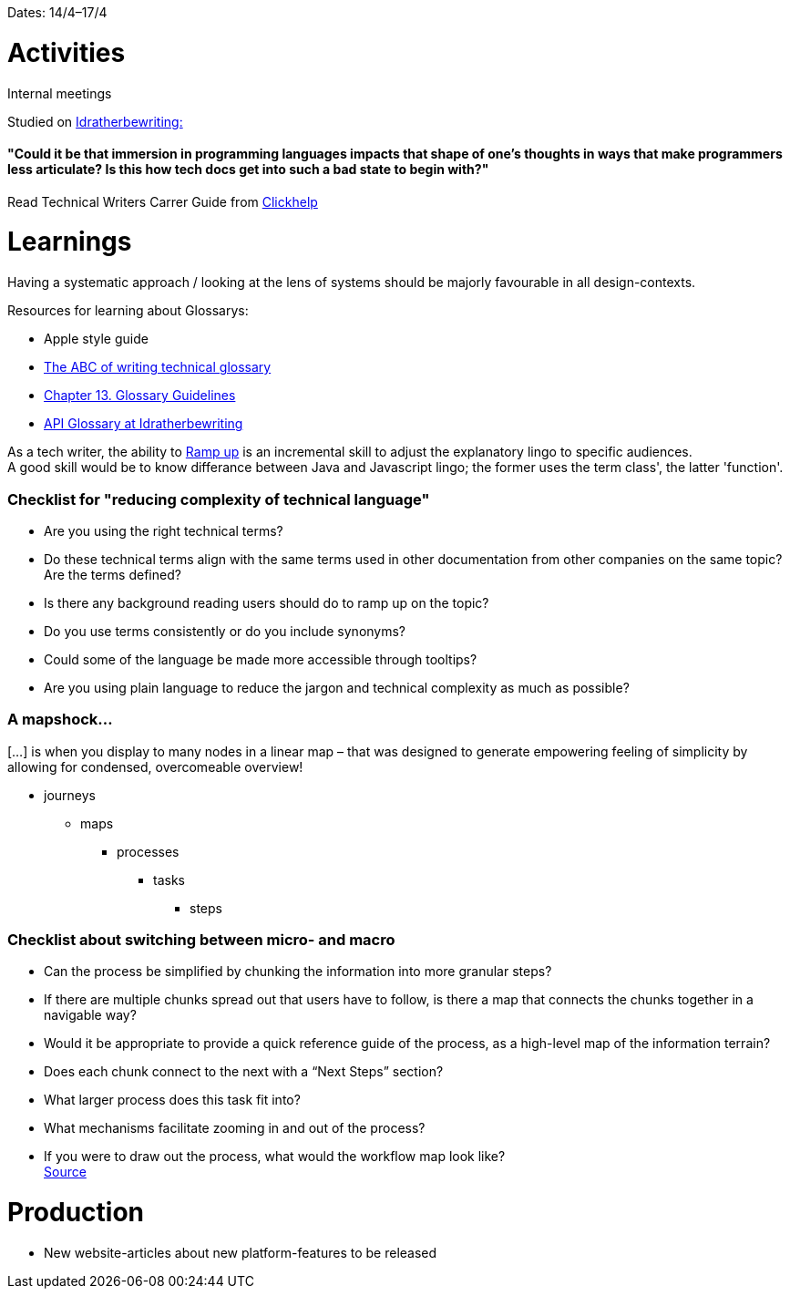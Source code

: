 Dates: 14/4–17/4

= Activities
Internal meetings

Studied on link:https://idratherbewriting.com/simplifying-complexity/reducing-the-complexity-of-technical-language.html[Idratherbewriting:]

==== "Could it be that immersion in programming languages impacts that shape of one’s thoughts in ways that make programmers less articulate? Is this how tech docs get into such a bad state to begin with?"

Read Technical Writers Carrer Guide from link:https://clickhelp.com[Clickhelp]

= Learnings

Having a systematic approach / looking at the lens of systems should be majorly favourable in all design-contexts. 

Resources for learning about Glossarys:

* Apple style guide
* link:https://www.ingentaconnect.com/contentone/stc/tc/1998/00000045/00000001/art00003[The ABC of writing technical glossary] 
* link:https://www.oreilly.com/library/view/read-me-first/0131428993/ch13.html[Chapter 13. Glossary Guidelines]
* link:https://idratherbewriting.com/learnapidoc/docapis_glossary_section.html[API Glossary at Idratherbewriting]

As a tech writer, the ability to link:https://en.wikipedia.org/wiki/Ramp-up[Ramp up] is an incremental skill to adjust the explanatory lingo to specific audiences. +
A good skill would be to know differance between Java and Javascript lingo; the former uses the term class', the latter 'function'. 

=== Checklist for "reducing complexity of technical language"
* Are you using the right technical terms? +
* Do these technical terms align with the same terms used in other documentation from other companies on the same topic?
Are the terms defined? +
* Is there any background reading users should do to ramp up on the topic? +
* Do you use terms consistently or do you include synonyms? +
* Could some of the language be made more accessible through tooltips? +
* Are you using plain language to reduce the jargon and technical complexity as much as possible?

=== A mapshock...
[...] is when you display to many nodes in a linear map – that was designed to generate empowering feeling of simplicity by allowing for condensed, overcomeable overview!

* journeys 
** maps 
*** processes
**** tasks
***** steps

=== Checklist about switching between micro- and macro

* Can the process be simplified by chunking the information into more granular steps?
* If there are multiple chunks spread out that users have to follow, is there a map that connects the chunks together in a navigable way?
* Would it be appropriate to provide a quick reference guide of the process, as a high-level map of the information terrain?
* Does each chunk connect to the next with a “Next Steps” section?
* What larger process does this task fit into?
* What mechanisms facilitate zooming in and out of the process?
* If you were to draw out the process, what would the workflow map look like? +
 link:https://idratherbewriting.com/simplifying-complexity/macro-micro.html[Source]

= Production 

* New website-articles about new platform-features to be released 